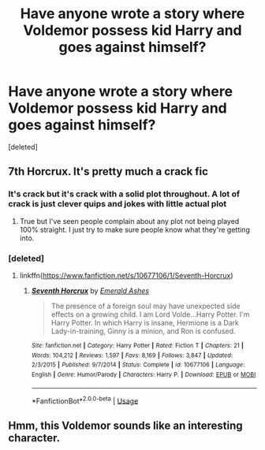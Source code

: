 #+TITLE: Have anyone wrote a story where Voldemor possess kid Harry and goes against himself?

* Have anyone wrote a story where Voldemor possess kid Harry and goes against himself?
:PROPERTIES:
:Score: 10
:DateUnix: 1579456951.0
:DateShort: 2020-Jan-19
:FlairText: Request
:END:
[deleted]


** 7th Horcrux. It's pretty much a crack fic
:PROPERTIES:
:Author: the__pov
:Score: 7
:DateUnix: 1579462014.0
:DateShort: 2020-Jan-19
:END:

*** It's crack but it's crack with a solid plot throughout. A lot of crack is just clever quips and jokes with little actual plot
:PROPERTIES:
:Author: JoeHatesFanFiction
:Score: 5
:DateUnix: 1579468250.0
:DateShort: 2020-Jan-20
:END:

**** True but I've seen people complain about any plot not being played 100% straight. I just try to make sure people know what they're getting into.
:PROPERTIES:
:Author: the__pov
:Score: 3
:DateUnix: 1579484590.0
:DateShort: 2020-Jan-20
:END:


*** [deleted]
:PROPERTIES:
:Score: 1
:DateUnix: 1579538280.0
:DateShort: 2020-Jan-20
:END:

**** linkffn([[https://www.fanfiction.net/s/10677106/1/Seventh-Horcrux]])
:PROPERTIES:
:Author: hiaiden2
:Score: 2
:DateUnix: 1579635616.0
:DateShort: 2020-Jan-21
:END:

***** [[https://www.fanfiction.net/s/10677106/1/][*/Seventh Horcrux/*]] by [[https://www.fanfiction.net/u/4112736/Emerald-Ashes][/Emerald Ashes/]]

#+begin_quote
  The presence of a foreign soul may have unexpected side effects on a growing child. I am Lord Volde...Harry Potter. I'm Harry Potter. In which Harry is insane, Hermione is a Dark Lady-in-training, Ginny is a minion, and Ron is confused.
#+end_quote

^{/Site/:} ^{fanfiction.net} ^{*|*} ^{/Category/:} ^{Harry} ^{Potter} ^{*|*} ^{/Rated/:} ^{Fiction} ^{T} ^{*|*} ^{/Chapters/:} ^{21} ^{*|*} ^{/Words/:} ^{104,212} ^{*|*} ^{/Reviews/:} ^{1,597} ^{*|*} ^{/Favs/:} ^{8,169} ^{*|*} ^{/Follows/:} ^{3,847} ^{*|*} ^{/Updated/:} ^{2/3/2015} ^{*|*} ^{/Published/:} ^{9/7/2014} ^{*|*} ^{/Status/:} ^{Complete} ^{*|*} ^{/id/:} ^{10677106} ^{*|*} ^{/Language/:} ^{English} ^{*|*} ^{/Genre/:} ^{Humor/Parody} ^{*|*} ^{/Characters/:} ^{Harry} ^{P.} ^{*|*} ^{/Download/:} ^{[[http://www.ff2ebook.com/old/ffn-bot/index.php?id=10677106&source=ff&filetype=epub][EPUB]]} ^{or} ^{[[http://www.ff2ebook.com/old/ffn-bot/index.php?id=10677106&source=ff&filetype=mobi][MOBI]]}

--------------

*FanfictionBot*^{2.0.0-beta} | [[https://github.com/tusing/reddit-ffn-bot/wiki/Usage][Usage]]
:PROPERTIES:
:Author: FanfictionBot
:Score: 2
:DateUnix: 1579635623.0
:DateShort: 2020-Jan-21
:END:


** Hmm, this Voldemor sounds like an interesting character.
:PROPERTIES:
:Author: Wassa110
:Score: 2
:DateUnix: 1579479118.0
:DateShort: 2020-Jan-20
:END:
